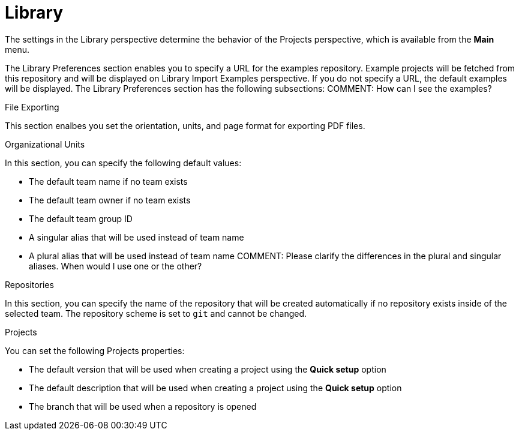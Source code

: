 [[con-business-central-settings-library]]
= Library
 
The settings in the Library perspective determine the behavior of the Projects perspective, which is available from the *Main* menu.

The Library Preferences section enables you to specify a URL for the examples repository. Example projects will be fetched from this repository and will be displayed on Library Import Examples perspective. If you do not specify a URL, the default examples will be displayed. The Library Preferences section has the following subsections:
COMMENT: How can I see the examples?

.File Exporting

This section enalbes you set the orientation, units, and page format for exporting PDF files. 

.Organizational Units

In this section, you can specify the following default values:

* The default team name if no team exists
* The default team owner if no team exists
* The default team group ID 
* A singular alias that will be used instead of team name
* A plural alias that will be used instead of team name
COMMENT: Please clarify the differences in the plural and singular aliases. When would I use one or the other?

.Repositories

In this section, you can specify the name of the repository that will be created automatically if no repository exists inside of the selected team. The repository scheme is set to `git` and cannot be changed.  

.Projects

You can set the following Projects properties:

* The default version that will be used when creating a project using the *Quick setup* option
* The default description that will be used when creating a project using the *Quick setup* option
* The branch that will be used when a repository is opened
